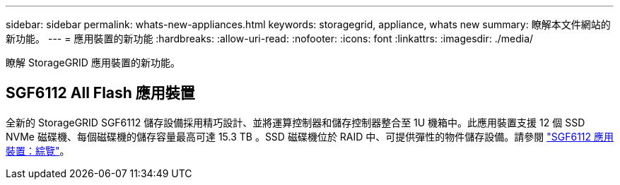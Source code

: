 ---
sidebar: sidebar 
permalink: whats-new-appliances.html 
keywords: storagegrid, appliance, whats new 
summary: 瞭解本文件網站的新功能。 
---
= 應用裝置的新功能
:hardbreaks:
:allow-uri-read: 
:nofooter: 
:icons: font
:linkattrs: 
:imagesdir: ./media/


[role="lead"]
瞭解 StorageGRID 應用裝置的新功能。



== SGF6112 All Flash 應用裝置

全新的 StorageGRID SGF6112 儲存設備採用精巧設計、並將運算控制器和儲存控制器整合至 1U 機箱中。此應用裝置支援 12 個 SSD NVMe 磁碟機、每個磁碟機的儲存容量最高可達 15.3 TB 。SSD 磁碟機位於 RAID 中、可提供彈性的物件儲存設備。請參閱 link:installconfig/hardware-description-sg6100.html["SGF6112 應用裝置：綜覽"]。

